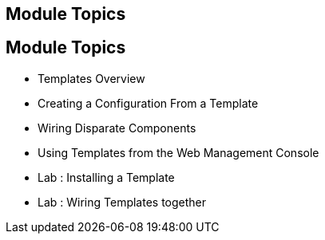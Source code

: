 
:noaudio:
:numbered!:
:scrollbar:
:data-uri:

== Module Topics

== Module Topics 


* Templates Overview 
* Creating a Configuration From a Template
* Wiring Disparate Components
* Using Templates from the Web Management Console
* Lab	: Installing a Template 
* Lab	: Wiring Templates together


ifdef::showScript[]

=== Transcript

Welcome to Module 6 of the OpenShift Enterprise Implementation course.

This module presents the following topics:
 
* Templates Overview 
* Templates Structure
* Wiring Disparate Components
* Using Templates from the Web Management Console


endif::showScript[]

